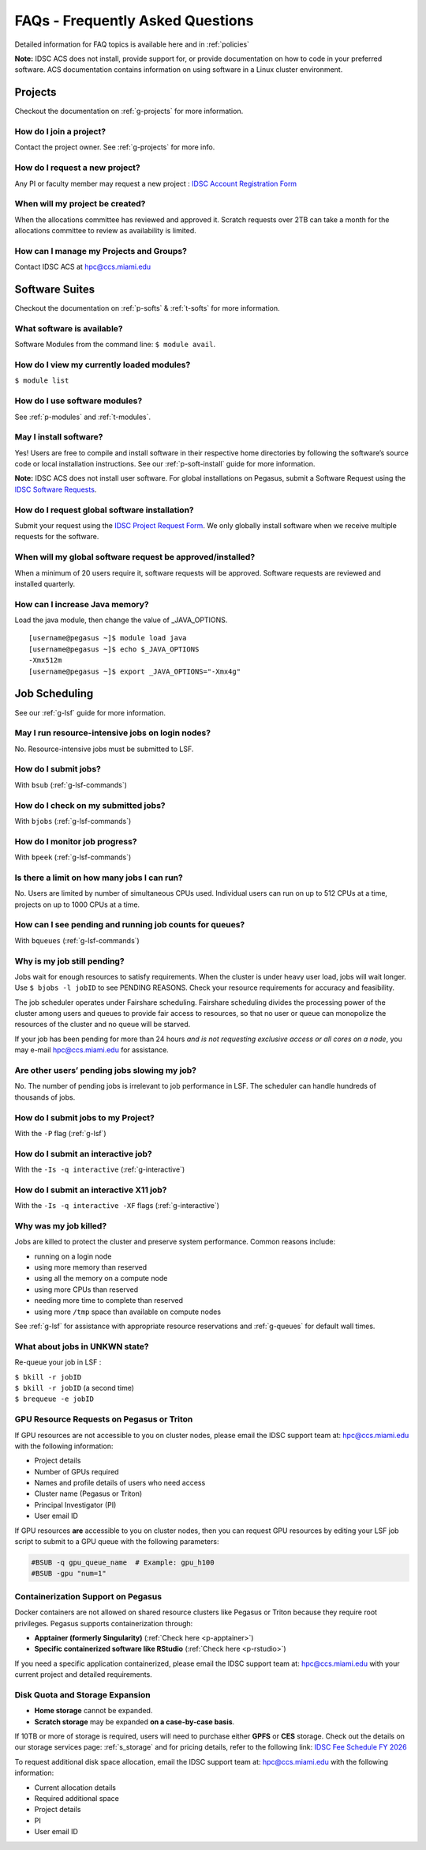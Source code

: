 FAQs - Frequently Asked Questions
=========================================
Detailed information for FAQ topics is available here and in :ref:`policies`

**Note:** IDSC ACS does not install, provide support for, or provide documentation on how to code in your preferred software. ACS documentation contains information on using software in a Linux cluster environment.


Projects
----------------

Checkout the documentation on :ref:`g-projects` for more information.

How do I join a project?
~~~~~~~~~~~~~~~~~~~~~~~~

Contact the project owner. See :ref:`g-projects` for more info.

How do I request a new project?
~~~~~~~~~~~~~~~~~~~~~~~~~~~~~~~

Any PI or faculty member may request a new project : 
`IDSC Account Registration Form <https://uhealth.service-now.com/esc?id=sc_cat_item&sys_id=2528565647662610ddc5bfca116d4379>`__

When will my project be created?
~~~~~~~~~~~~~~~~~~~~~~~~~~~~~~~~

When the allocations committee has reviewed and approved it. 
Scratch requests over 2TB can take a month for the allocations committee
to review as availability is limited.


How can I manage my Projects and Groups?
~~~~~~~~~~~~~~~~~~~~~~~~~~~~~~~~~~~~~~~~

Contact IDSC ACS at hpc@ccs.miami.edu 

Software Suites
----------------

Checkout the documentation on :ref:`p-softs` & :ref:`t-softs` for more information.

What software is available?
~~~~~~~~~~~~~~~~~~~~~~~~~~~

Software Modules from the command line: ``$ module avail``. 

How do I view my currently loaded modules?
~~~~~~~~~~~~~~~~~~~~~~~~~~~~~~~~~~~~~~~~~~

``$ module list``

How do I use software modules?
~~~~~~~~~~~~~~~~~~~~~~~~~~~~~~

See :ref:`p-modules` and :ref:`t-modules`.

May I install software?
~~~~~~~~~~~~~~~~~~~~~~~

Yes! Users are free to compile and install software in their
respective home directories by following the software’s source code or
local installation instructions. 
See our :ref:`p-soft-install` guide for more information.

**Note:** IDSC ACS does not install user software. 
For global installations on Pegasus, submit a Software Request using the 
`IDSC Software Requests <https://uhealth.service-now.com/esc?id=sc_cat_item&sys_id=4080579787f1ee1099fd11383cbb3583>`_.


How do I request global software installation?
~~~~~~~~~~~~~~~~~~~~~~~~~~~~~~~~~~~~~~~~~~~~~~~~~~~~~~~~~

Submit your request using the 
`IDSC Project Request Form <https://uhealth.service-now.com/esc?id=sc_cat_item&sys_id=1bd010ed87c58a10b2f12029dabb35d9>`_.
We only globally install software when we receive multiple requests for
the software.

When will my global software request be approved/installed?
~~~~~~~~~~~~~~~~~~~~~~~~~~~~~~~~~~~~~~~~~~~~~~~~~~~~~~~~~~~

When a minimum of 20 users require it, software requests will be
approved. Software requests are reviewed and installed quarterly.

How can I increase Java memory?
~~~~~~~~~~~~~~~~~~~~~~~~~~~~~~~~~~~~~~~~~~

Load the java module, then change the value of \_JAVA_OPTIONS.

::

    [username@pegasus ~]$ module load java
    [username@pegasus ~]$ echo $_JAVA_OPTIONS
    -Xmx512m
    [username@pegasus ~]$ export _JAVA_OPTIONS="-Xmx4g"

Job Scheduling
----------------------
See our :ref:`g-lsf` guide for more information.

May I run resource-intensive jobs on login nodes?
~~~~~~~~~~~~~~~~~~~~~~~~~~~~~~~~~~~~~~~~~~~~~~~~~~~~~~~~~

No. Resource-intensive jobs must be submitted to LSF.

How do I submit jobs?
~~~~~~~~~~~~~~~~~~~~~~~~~~~~~~~~

With ``bsub`` (:ref:`g-lsf-commands`)

How do I check on my submitted jobs?
~~~~~~~~~~~~~~~~~~~~~~~~~~~~~~~~~~~~

With ``bjobs`` (:ref:`g-lsf-commands`)

How do I monitor job progress?
~~~~~~~~~~~~~~~~~~~~~~~~~~~~~~

With ``bpeek`` (:ref:`g-lsf-commands`)

Is there a limit on how many jobs I can run?
~~~~~~~~~~~~~~~~~~~~~~~~~~~~~~~~~~~~~~~~~~~~

No. Users are limited by number of simultaneous CPUs used. Individual
users can run on up to 512 CPUs at a time, projects on up to 1000 CPUs
at a time.

How can I see pending and running job counts for queues?
~~~~~~~~~~~~~~~~~~~~~~~~~~~~~~~~~~~~~~~~~~~~~~~~~~~~~~~~~~~~~~~~

With ``bqueues`` (:ref:`g-lsf-commands`)

Why is my job still pending?
~~~~~~~~~~~~~~~~~~~~~~~~~~~~

Jobs wait for enough resources to satisfy requirements. When the cluster
is under heavy user load, jobs will wait longer. Use
``$ bjobs -l jobID`` to see PENDING REASONS. Check your resource
requirements for accuracy and feasibility.

The job scheduler operates under Fairshare scheduling. Fairshare
scheduling divides the processing power of the cluster among users and
queues to provide fair access to resources, so that no user or queue can
monopolize the resources of the cluster and no queue will be starved.

If your job has been pending for more than 24 hours *and is not
requesting exclusive access or all cores on a node*, you may e-mail
`hpc@ccs.miami.edu <mailto:hpc@ccs.mami.edu>`__ for assistance.

Are other users’ pending jobs slowing my job?
~~~~~~~~~~~~~~~~~~~~~~~~~~~~~~~~~~~~~~~~~~~~~

No. The number of pending jobs is irrelevant to job performance in LSF.
The scheduler can handle hundreds of thousands of jobs.

How do I submit jobs to my Project?
~~~~~~~~~~~~~~~~~~~~~~~~~~~~~~~~~~~

With the ``-P`` flag (:ref:`g-lsf`) 

How do I submit an interactive job?
~~~~~~~~~~~~~~~~~~~~~~~~~~~~~~~~~~~

With the ``-Is -q interactive`` (:ref:`g-interactive`) 

How do I submit an interactive X11 job?
~~~~~~~~~~~~~~~~~~~~~~~~~~~~~~~~~~~~~~~

With the ``-Is -q interactive -XF`` flags (:ref:`g-interactive`) 

Why was my job killed?
~~~~~~~~~~~~~~~~~~~~~~

Jobs are killed to protect the cluster and preserve system performance.
Common reasons include:

-  running on a login node
-  using more memory than reserved
-  using all the memory on a compute node
-  using more CPUs than reserved
-  needing more time to complete than reserved
-  using more ``/tmp`` space than available on compute nodes

See :ref:`g-lsf` for assistance with appropriate resource
reservations and :ref:`g-queues` for default wall times.


What about jobs in UNKWN state?
~~~~~~~~~~~~~~~~~~~~~~~~~~~~~~~

Re-queue your job in LSF : 

| ``$ bkill -r jobID`` 
| ``$ bkill -r jobID``   (a second time) 
| ``$ brequeue -e jobID``



GPU Resource Requests on Pegasus or Triton
~~~~~~~~~~~~~~~~~~~~~~~~~~~~~~~~~~~~~~~~~~

If GPU resources are not accessible to you on cluster nodes, please email the IDSC support team at:
`hpc@ccs.miami.edu <mailto:hpc@ccs.miami.edu>`_ with the following information:

- Project details
- Number of GPUs required
- Names and profile details of users who need access
- Cluster name (Pegasus or Triton)
- Principal Investigator (PI)
- User email ID

If GPU resources **are** accessible to you on cluster nodes, then you can request GPU resources by editing your LSF job script to submit to a GPU queue with the following parameters:

.. code-block:: bash

   #BSUB -q gpu_queue_name  # Example: gpu_h100
   #BSUB -gpu "num=1"


Containerization Support on Pegasus
~~~~~~~~~~~~~~~~~~~~~~~~~~~~~~~~~~~

Docker containers are not allowed on shared resource clusters like Pegasus or Triton because they require root privileges.
Pegasus supports containerization through:

- **Apptainer (formerly Singularity)** (:ref:`Check here <p-apptainer>`)
- **Specific containerized software like RStudio** (:ref:`Check here <p-rstudio>`)

If you need a specific application containerized, please email the IDSC support team at: `hpc@ccs.miami.edu <mailto:hpc@ccs.miami.edu>`_ with your current project and detailed requirements.


Disk Quota and Storage Expansion
~~~~~~~~~~~~~~~~~~~~~~~~~~~~~~~~

- **Home storage** cannot be expanded.
- **Scratch storage** may be expanded **on a case-by-case basis**.

If 10TB or more of storage is required, users will need to purchase either **GPFS** or **CES** storage.
Check out the details on our storage services page: :ref:`s_storage` and for pricing details, refer to the following link:
`IDSC Fee Schedule FY 2026 <https://idsc.miami.edu/wp-content/uploads/2025/05/IDSC-Fee-schedule-UM-FY-2026.pdf>`_

To request additional disk space allocation, email the IDSC support team at:
`hpc@ccs.miami.edu <mailto:hpc@ccs.miami.edu>`_ with the following information:

- Current allocation details
- Required additional space
- Project details
- PI
- User email ID





